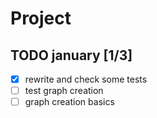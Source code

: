 #+STARTUP: hidestars

* Project
** TODO january [1/3]
- [X] rewrite and check some tests
- [ ] test graph creation
- [ ] graph creation basics
